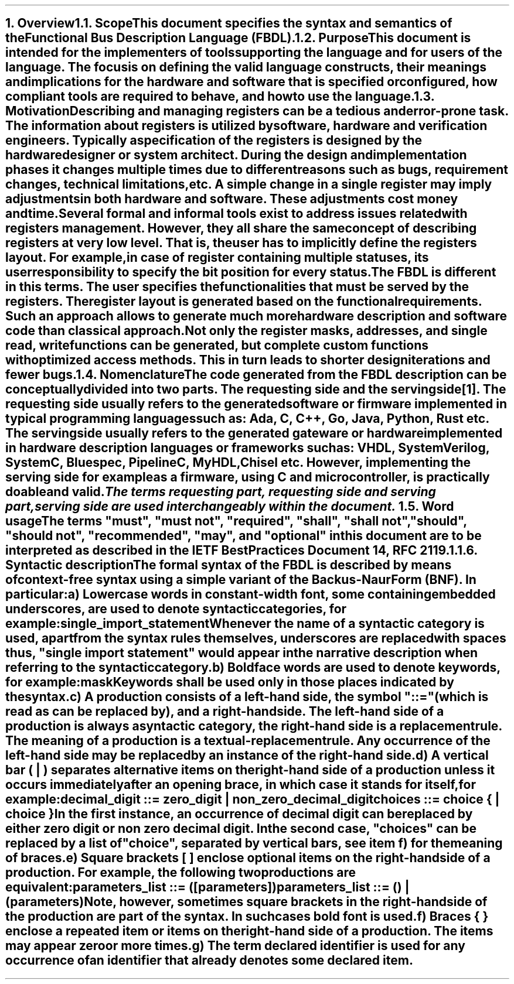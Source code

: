 .bp
.NH
.XN Overview
.
.NH 2
.XN Scope
.LP
This document specifies the syntax and semantics of the Functional Bus Description Language (FBDL).
.
.NH 2
.XN Purpose
.LP
This document is intended for the implementers of tools supporting the language and for users of the language.
The focus is on defining the valid language constructs, their meanings and implications for the hardware and software that is specified or configured, how compliant tools are required to behave, and how to use the language.
.
.NH 2
.XN Motivation
.LP
Describing and managing registers can be a tedious and error-prone task.
The information about registers is utilized by software, hardware and verification engineers.
Typically a specification of the registers is designed by the hardware designer or system architect.
During the design and implementation phases it changes multiple times due to different reasons such as bugs, requirement changes, technical limitations, etc.
A simple change in a single register may imply adjustments in both hardware and software.
These adjustments cost money and time.
.LP
Several formal and informal tools exist to address issues related with registers management.
However, they all share the same concept of describing registers at very low level.
That is, the user has to implicitly define the registers layout.
For example, in case of register containing multiple statuses, its user responsibility to specify the bit position for every status.
.LP
The FBDL is different in this terms.
The user specifies the functionalities that must be served by the registers.
The register layout is generated based on the functional requirements.
Such an approach allows to generate much more hardware description and software code than classical approach.
Not only the register masks, addresses, and single read, write functions can be generated, but complete custom functions with optimized access methods.
This in turn leads to shorter design iterations and fewer bugs.
.
.NH 2
.XN Nomenclature
.LP
The code generated from the FBDL description can be conceptually divided into two parts.
The requesting side and the serving side\*[*].
The requesting side usually refers to the generated software or firmware implemented in typical programming languages such as: Ada, C, C++, Go, Java, Python, Rust etc.
The serving side usually refers to the generated gateware or hardware implemented in hardware description languages or frameworks such as: VHDL, SystemVerilog, SystemC, Bluespec, PipelineC, MyHDL, Chisel etc.
However, implementing the serving side for example as a firmware, using C and microcontroller, is practically doable and valid.
.FS
The terms requesting part, requesting side and serving part, serving side are used interchangeably within the document.
.FE
.NH 2
.XN "Word usage"
.LP
The terms "must", "must not", "required", "shall", "shall not", "should", "should not", "recommended", "may", and "optional" in this document are to be interpreted as described in the IETF Best Practices Document 14, RFC 2119.1.
.
.NH 2
.XN "Syntactic description"
.LP
The formal syntax of the FBDL is described by means of context-free syntax using a simple variant of the Backus-Naur Form (BNF).
In particular:
.IP a)
Lowercase words in \f[CW]constant-width\f[] font, some containing embedded underscores, are used to denote syntactic categories, for example:
.sp 0.5
    \f[CW]single_import_statement\f[]
.sp 0.5
Whenever the name of a syntactic category is used, apart from the syntax rules themselves, underscores are replaced with spaces thus, "single import statement" would appear in the narrative description when referring to the syntactic category.
.IP b)
Boldface words are used to denote keywords, for example:
.sp 0.5
    \fBmask\fR
.sp 0.5
Keywords shall be used only in those places indicated by the syntax.
.IP c)
A production consists of a left-hand side, the symbol "::=" (which is read as can be replaced by), and a right-hand side.
The left-hand side of a production is always a syntactic category, the right-hand side is a replacement rule.
The meaning of a production is a textual-replacement rule.
Any occurrence of the left-hand side may be replaced by an instance of the right-hand side.
.IP d)
A vertical bar ( | ) separates alternative items on the right-hand side of a production unless it occurs immediately after an opening brace, in which case it stands for itself, for example:
.sp 0.5
    \f[CW]decimal_digit ::= zero_digit | non_zero_decimal_digit\f[]
.br
    \f[CW]choices ::= choice { | choice }\f[]
.sp 0.5
In the first instance, an occurrence of decimal digit can be replaced by either zero digit or non zero decimal digit.
In the second case, "choices" can be replaced by a list of "choice", separated by vertical bars, see item f) for the meaning of braces.
.IP e)
Square brackets [ ] enclose optional items on the right-hand side of a production.
For example, the following two productions are equivalent:
.sp 0.5
    \f[CW]parameters_list ::= ([parameters])\f[]
.br
    \f[CW]parameters_list ::= () | (parameters)\f[]
.sp 0.5
Note, however, sometimes square brackets in the right-hand side of the production are part of the syntax.
In such cases bold font is used.
.IP f)
Braces { } enclose a repeated item or items on the right-hand side of a production.
The items may appear zero or more times.
.IP g)
The term \fIdeclared identifier\fR is used for any occurrence of an identifier that already denotes some declared item.
